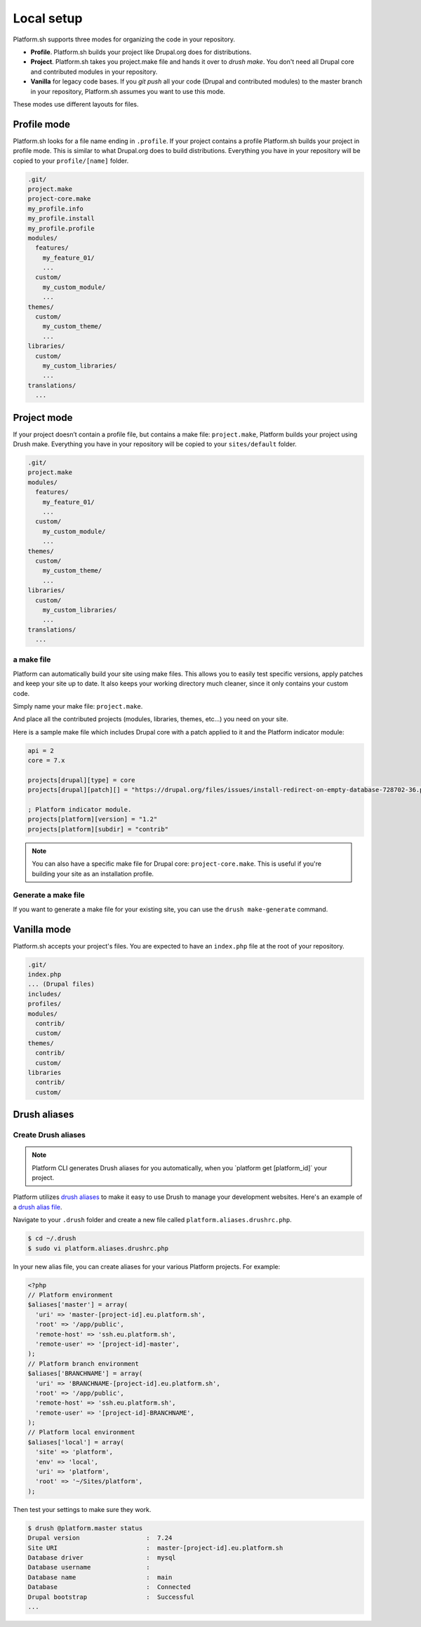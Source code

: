 Local setup
===========

Platform.sh supports three modes for organizing the code in your repository.

* **Profile**. Platform.sh builds your project like Drupal.org does for distributions.
* **Project**. Platform.sh takes you project.make file and hands it over to *drush make*. You don't need all Drupal core and contributed modules in your repository.
* **Vanilla** for legacy code bases. If you *git push* all your code (Drupal and contributed modules) to the master branch in your repository, Platform.sh assumes you want to use this mode.

These modes use different layouts for files. 


Profile mode
------------

Platform.sh looks for a file name ending in ``.profile``. If your project contains a profile Platform.sh builds your project in profile mode. This is similar to what Drupal.org does to build distributions. Everything you have in your repository will be copied to your ``profile/[name]`` folder.

.. code-block:: console

    .git/
    project.make
    project-core.make
    my_profile.info
    my_profile.install
    my_profile.profile
    modules/
      features/
        my_feature_01/
        ...
      custom/
        my_custom_module/
        ...
    themes/
      custom/
        my_custom_theme/
        ...
    libraries/
      custom/
        my_custom_libraries/
        ...
    translations/
      ...


Project mode
------------

If your project doesn’t contain a profile file, but contains a make file: ``project.make``, Platform builds your project using Drush make. Everything you have in your repository will be copied to your ``sites/default`` folder.

.. code-block:: console

    .git/
    project.make
    modules/
      features/
        my_feature_01/
        ...
      custom/
        my_custom_module/
        ...
    themes/
      custom/
        my_custom_theme/
        ...
    libraries/
      custom/
        my_custom_libraries/
        ...
    translations/
      ...


a make file
^^^^^^^^^^^

Platform can automatically build your site using make files. This allows you to easily test specific versions, apply patches and keep your site up to date. It also keeps your working directory much cleaner, since it only contains your custom code.

Simply name your make file: ``project.make``.

And place all the contributed projects (modules, libraries, themes, etc...) you need on your site. 

Here is a sample make file which includes Drupal core with a patch applied to it and the Platform indicator module:

.. code-block:: console

    api = 2
    core = 7.x

    projects[drupal][type] = core
    projects[drupal][patch][] = "https://drupal.org/files/issues/install-redirect-on-empty-database-728702-36.patch"

    ; Platform indicator module.
    projects[platform][version] = "1.2"
    projects[platform][subdir] = "contrib"

.. note::
   You can also have a specific make file for Drupal core: ``project-core.make``. This is useful if you're building your site as an installation profile.

Generate a make file
^^^^^^^^^^^^^^^^^^^^

If you want to generate a make file for your existing site, you can use the ``drush make-generate`` command.


Vanilla mode
------------

Platform.sh accepts your project's files. You are expected to have an ``index.php`` file at the root of your repository.

.. code-block:: console

    .git/
    index.php
    ... (Drupal files)
    includes/
    profiles/
    modules/
      contrib/
      custom/
    themes/
      contrib/
      custom/
    libraries
      contrib/
      custom/

.. _drush_make:




Drush aliases
-------------

.. _create-drush-aliases:

Create Drush aliases
^^^^^^^^^^^^^^^^^^^^

.. note:: Platform CLI generates Drush aliases for you automatically, when you  \`platform get [platform_id]\` your project.

Platform utilizes `drush aliases`_ to make it easy to use Drush to manage your development websites. Here's an example of a `drush alias file`_.

.. _drush aliases: https://drupal.org/node/670460
.. _drush alias file: http://drush.ws/examples/example.aliases.drushrc.php

Navigate to your ``.drush`` folder and create a new file called ``platform.aliases.drushrc.php``.

.. code-block:: console

   $ cd ~/.drush
   $ sudo vi platform.aliases.drushrc.php

In your new alias file, you can create aliases for your various Platform projects. For example:

.. code-block:: php

  <?php
  // Platform environment
  $aliases['master'] = array(
    'uri' => 'master-[project-id].eu.platform.sh',
    'root' => '/app/public',
    'remote-host' => 'ssh.eu.platform.sh',
    'remote-user' => '[project-id]-master',
  );
  // Platform branch environment
  $aliases['BRANCHNAME'] = array(
    'uri' => 'BRANCHNAME-[project-id].eu.platform.sh',
    'root' => '/app/public',
    'remote-host' => 'ssh.eu.platform.sh',
    'remote-user' => '[project-id]-BRANCHNAME',
  );
  // Platform local environment
  $aliases['local'] = array(
    'site' => 'platform',
    'env' => 'local',
    'uri' => 'platform',
    'root' => '~/Sites/platform',
  );

Then test your settings to make sure they work.

.. code-block:: console

   $ drush @platform.master status
   Drupal version                  :  7.24
   Site URI                        :  master-[project-id].eu.platform.sh
   Database driver                 :  mysql
   Database username               :
   Database name                   :  main
   Database                        :  Connected
   Drupal bootstrap                :  Successful
   ...
